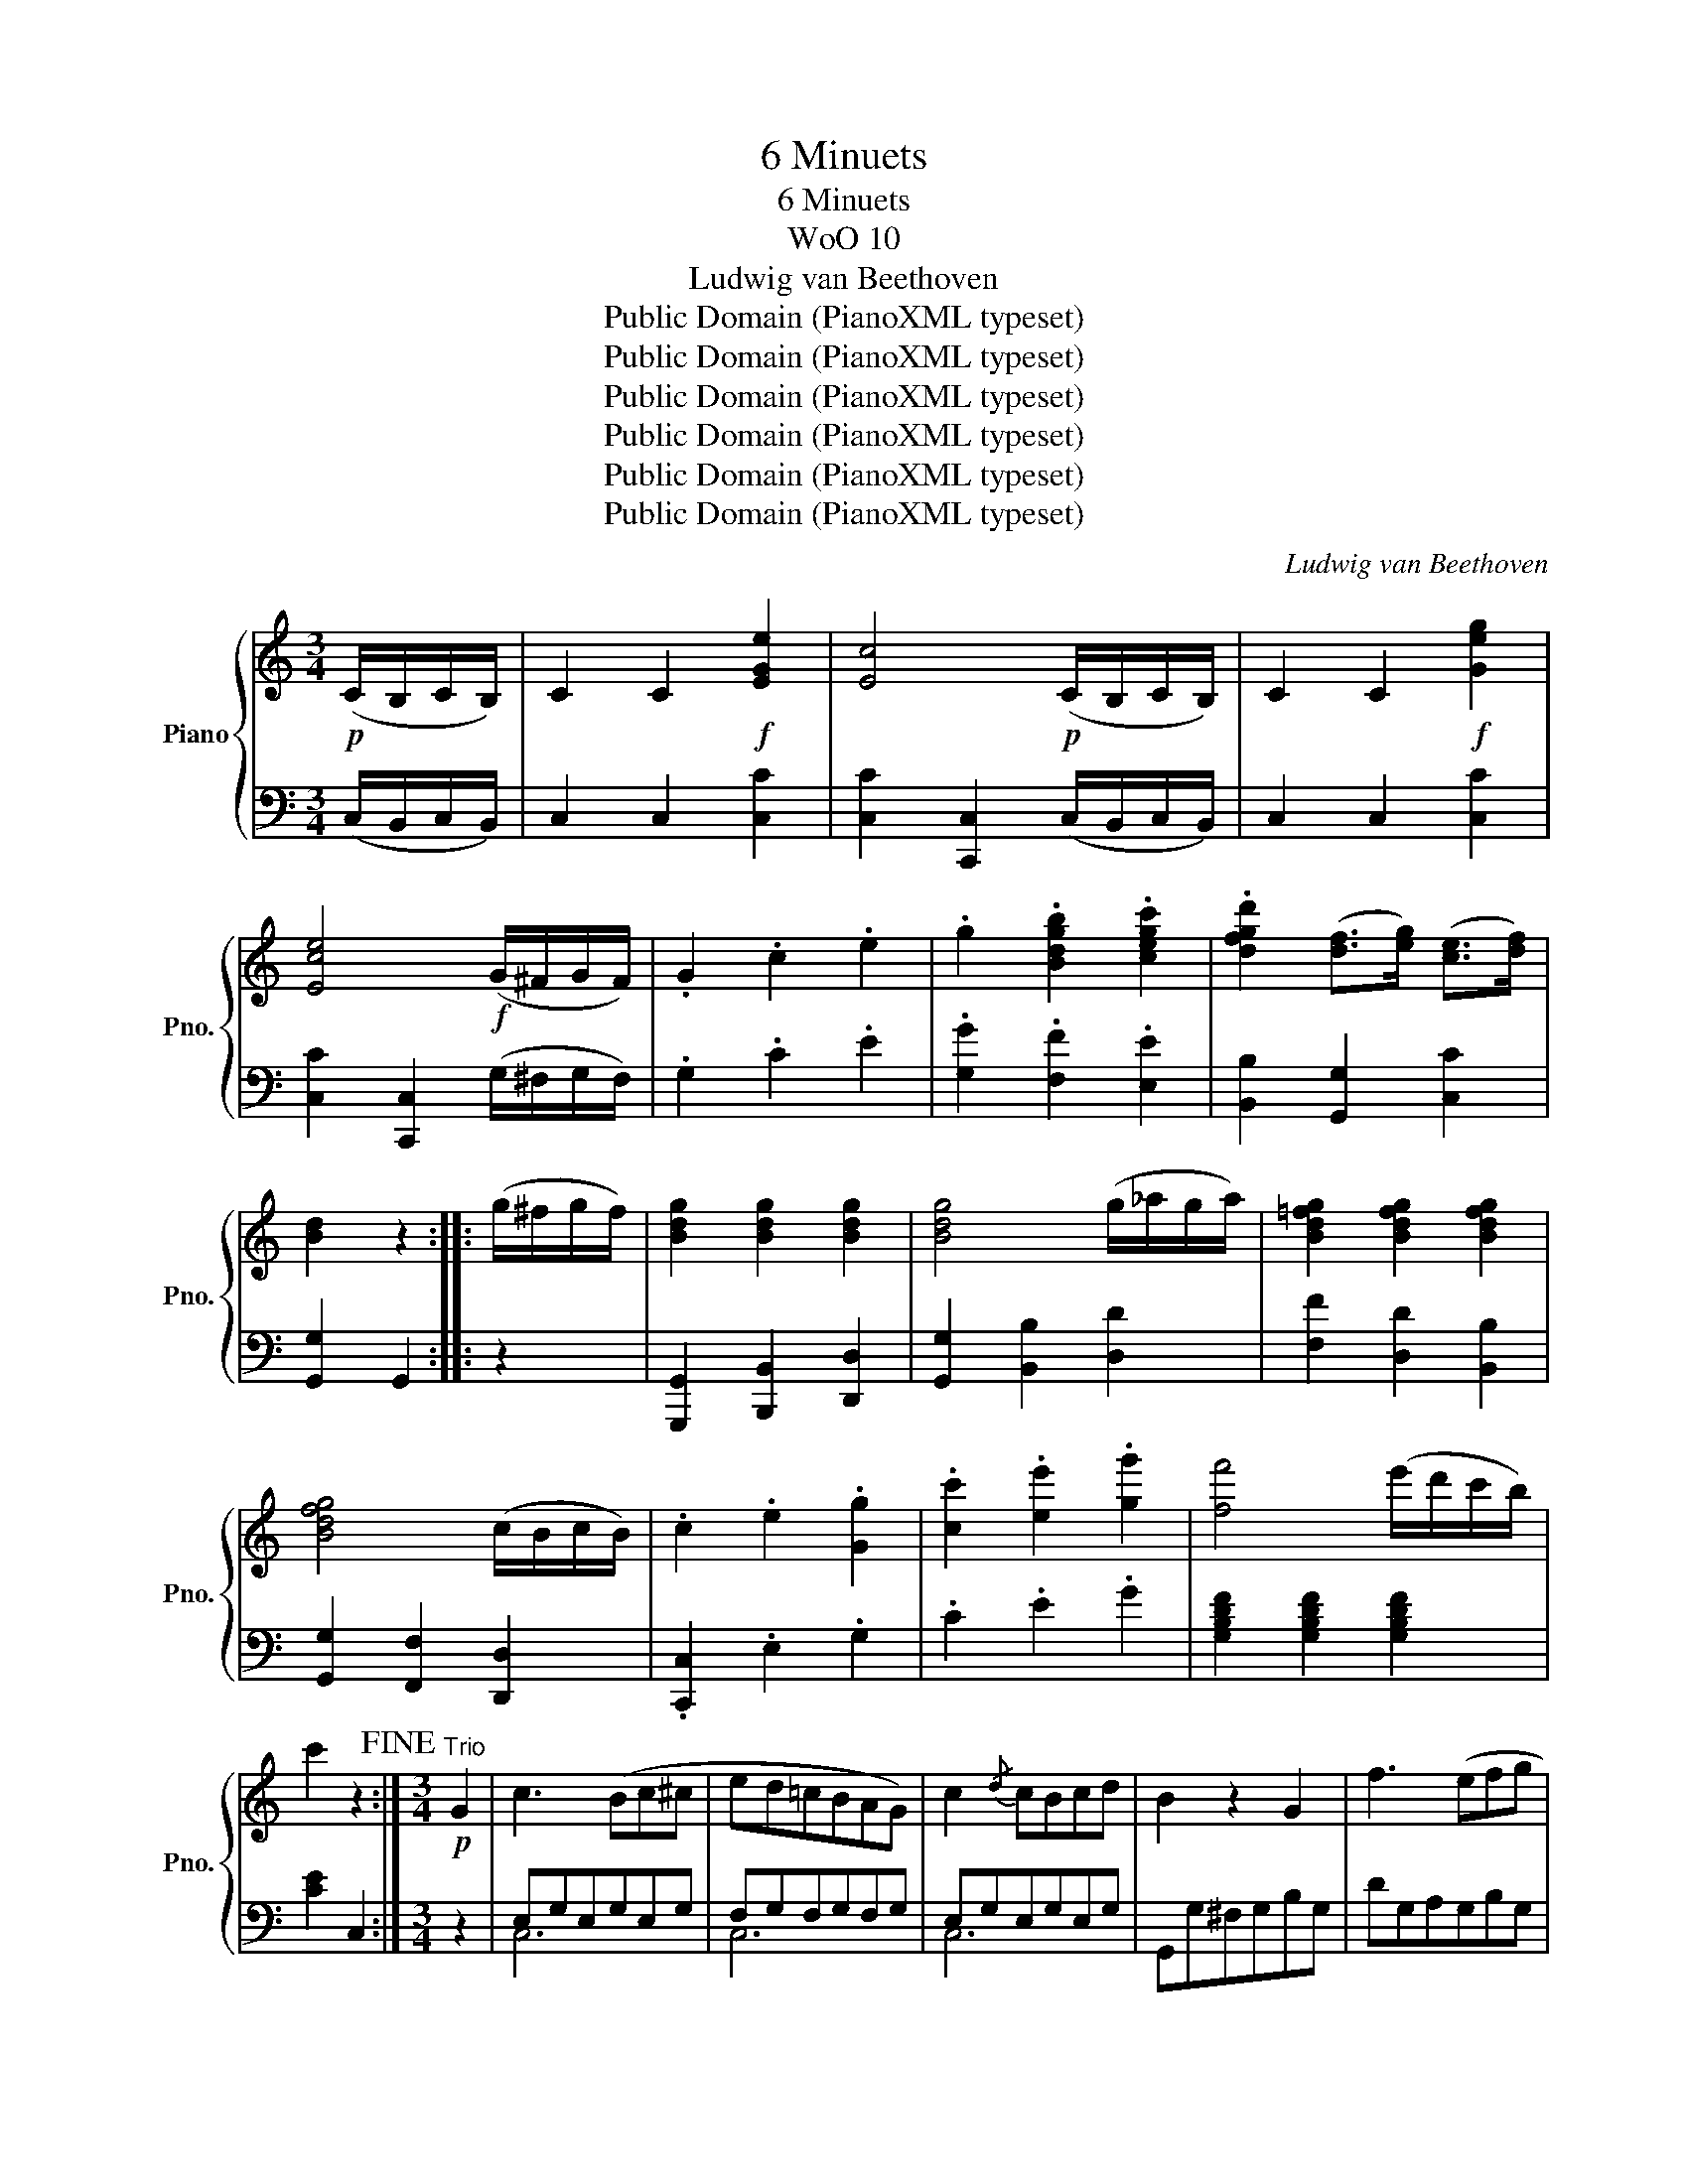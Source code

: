 X:1
T:6 Minuets
T:6 Minuets
T:WoO 10
T:Ludwig van Beethoven
T:Public Domain (PianoXML typeset)
T:Public Domain (PianoXML typeset)
T:Public Domain (PianoXML typeset)
T:Public Domain (PianoXML typeset)
T:Public Domain (PianoXML typeset)
T:Public Domain (PianoXML typeset)
C:Ludwig van Beethoven
Z:Public Domain (PianoXML typeset)
%%score { ( 1 4 ) | ( 2 3 ) }
L:1/8
M:3/4
K:C
V:1 treble nm="Piano" snm="Pno."
V:4 treble 
V:2 bass 
V:3 bass 
V:1
!p! (C/B,/C/B,/) | C2 C2!f! [EGe]2 | [Ec]4!p! (C/B,/C/B,/) | C2 C2!f! [Geg]2 | %4
 [Ece]4!f! (G/^F/G/F/) | .G2 .c2 .e2 | .g2 .[Bdgb]2 .[cegc']2 | .[dfgd']2 ([df]>[eg]) ([ce]>[df]) | %8
 [Bd]2 z2 :: (g/^f/g/f/) | [Bdg]2 [Bdg]2 [Bdg]2 | [Bdg]4 (g/_a/g/a/) | [Bd=fg]2 [Bdfg]2 [Bdfg]2 | %13
 [Bdfg]4 (c/B/c/B/) | .c2 .e2 .[Gg]2 | .[cc']2 .[ee']2 .[gg']2 | [ff']4 (e'/d'/c'/b/) | %17
 c'2 z2!fine! :|[M:3/4]"^Trio"!p! G2 | c3 (Bc^c | ed=cBAG) | c2{/d} cBcd | B2 z2 G2 | f3 (efg | %24
 fedcBc) | .d2 .d2 (d>e) | c2 z2 :: E2 | .[^Ge].[Ae].[Be].[Ge].[Ae].[Be] | .c (cBcBc) | %30
 .[Ec].[Fc].[=Gc].[Ec].[Fc].[Gc] | A (A^GAGA) | f3 (efg | fedcBc) | .d2 .d2 (d>e) | c2 z2!D.C.! :| %36
[K:G][M:3/4] ([GB]>[Ac] | [Bd]>[^A^c] [Bd]>[Ac] [Bd]>[Ac]) | ([Bd]4 [=ce]>[^GB]) | %39
 ([=Ac]4 [Bd]>[FA]) | [=GB]2 z2 ([B,G]>[DA]) |!f! ([GB]>[F^A] [GB]>[FA] [GB]>[FA]) | %42
 [GB]4 [F=A][EG] | ([EG][DF])[DF][FA]([EG][^CE]) | D2 z2 :: (dg) | ([dg]2 [cf]2 [Bg]2) | %47
 a4 (g/f/e/d/) | ([Ac]2 [GB]2 [ce]>[Ac]) | ([GB]2 [FA]) z ([B,G]>[CA]) | %50
!f! ([DB]>[^C^A] [DB]>[CA] [DB]>[CA]) | [DB]4 ([Ec]>[B,^G]) | [CA]4 ([DB]>[A,F]) |1 [B,G]2 z2 :|2 %54
 [B,G]2 z!fine! |]:"^Trio"!p! (d^cd) | (BdGBDB) | (AcFADF) | (GFGAB^c) | (d^cded=c) | (B^ABcB=A) | %61
 (GBAGFA | EFGE^CA,) | D2 z :: (d^cd) | (e=cA)(BAB) | (cAF)(d^cd) | (e=cA)(BAB) | (cAF)(d^cd) | %69
 BdGBDg | (eg)(ce)(Ac) | (FADE=F^F) |1 (A2 G) :|2 (A2 G) z!D.C.! |][K:Eb][M:3/4] (B>e) | %75
 [Ee]4 (B>g) | [Gg]4 (B>b) | b4 (a/g/f/e/) | (e2 d) z (B>a) | a3 .f.d.B | .A.F.D.B,.E.G | %81
 ([GB]>[FA]) .[EG]2 .[A,DF]2 | [G,E]2 z2 :: (E>e) |!ff! .[Ee]2 .[Ed]2 .[Ec]2 | .[EB]2 z2 (E>e) | %86
 .[Ee]2 .[Ed]2 .[Ec]2 | .[EB]2 z2 (B>a) | [Aa]3 .f.d.B | .A.F.D.B,.E.G | %90
 ([GB]>[FA]) .[EG]2 .[A,DF]2 | [G,E]2 z2!fine! :|[M:3/4]"^Trio"!p! B,2 |: E6 | F2{/G} (FEFG) | %95
 E4 F>G | A2{/B} (AGAB) |!f! G2 (.g2 .g2) | (g3 f =e_e | decdef) |1 B2 z2 z2 :|2 B2 z2 z B |: %102
 (=ABABfe) | (e2 d2) z B | (=AB=AB [d^f][eg]) | ([eg]2 [d=f]2) z B | e4 (f/e/d/e/) | f3 (gad) | %108
 (e=efgad) |1 _e2 z2 z2 :|2 _e2 z2!D.C.! |][K:Bb][M:3/4] .B, .D.F |!p! [DFB]6 | (dc) (3c=Bc F2 | %114
 [F_Bd]6 |!f! (fe) c2 z2 |!p! [CFA]6 | .[DFB]2 .[EAc]2 .[FBd]2 | .G2 .[EGc]2 .[EA]2 | [DB]2 z :: %120
 .F .A.c | f6 | (f=e) (3ede c2 | f6 | (f_e) edec | [DFB]6 | (dc) (3c=Bc F2 | %127
 (Fd)([Ec][Ge])([CA][Ec]) |1 ([Ec]2 [DB]) :|2 ([Ec]2 [DB]) z!fine! |][M:3/4]"^Trio." F2- | %131
 F.E.D.C B2- | B.A.G.F e2- | e.d.c.B f2- | f.e.d.c [bd']2- | [bd'].[ac'].[gb].[fa] [=eg]2 | %136
 [fa]2 z2 ([fa][ac']) | ([ac'][gb])([gb][fa])([fa][=eg]) | f2 z2 :: F2- | F.E.D.C g2- | %141
 g.f.e.d [E-c]2 | E.D.C.B, f2- | f.e.d.c [f-d']2 | [fd'].[ec'].[db].[ca] [d'f']2- | %145
 [d'f'].[c'e'].[bd'].[ac'] ([bd'][d'f']) | ([d'f'][c'e'])([c'e'][bd'])([bd'][ac']) | b2 z2!D.C.! :| %148
[K:D][M:3/4]!ff! [Dd]2 | (D3 C/D/ E/D/C/B,/) | A,2 z2 A,>A, | (G3 F/G/ A/G/F/E/) | D2 z2 A2 | %153
 [FAdf]3 (e/f/ g/f/e/d/) | (d/c/B/A/) (A/G/F/E/) (E/D/C/B,/) | A,>E .[A,EG]2 .[A,DF]2 | %156
 .[A,CE]2 z2 :: a2 | A3 ^G/A/ B/A/G/A/ | (c2 B)(^A/B/ c/B/A/B/) | (d2 c2) .e2 | g2 z2 a2 | %162
!ff! [dfad']3 (c'/d'/ e'/d'/c'/b/) | (b/a/g/f/) (f/e/d/c/) (c/B/A/^G/) | A>d .[Adf]2 .[=Gce]2 | %165
 .[Fd]2 z2!fine! :|[M:3/4]"^Trio." (d>f) | a6- | a6- | a z a z a z | a z z2 (a>c') | e'6- | e'6- | %173
 e' z e' z e' z | a2 z2 :: (d>f) | a4 (e>g) | b4 (g>b) | d'4 e'2 | (d'2 ^c') z (d>f) | a6- | a6- | %182
 a z a z a z | d2 z2!D.C.! :|[K:C][M:3/4] (g>c') | ([ege']4 [dfd']2) | (.[ec']2 .[cc']2 .[cc']2) | %187
 [cc']2 [Bb]2 (d'/c'/b/c'/) | [dgd']2 z2 (g>c') | [ee']4 [ee']2 | [ee']2 [dd']2 [cc']2 | %191
 [Bb]2 [cc']2 [Aa]2 | [Gg]2 z2 :: (g>d') | [ff']2 ([ff'][ee'][dd'][cc']) | ([cc']2 [Bb]2) [cc']g | %196
 (gf) ([ff'][ee'][dd'][cc']) | ([cc']2 [Bb]2) (g>c') | ([ege']4 [dfd']2) | %199
 [cec']2 [cec']2 [cec']2 | ([cac']2 [fad']2) .[dfb]2 | .[cec']2 z2!fine! :| %202
[M:3/4]"^Trio"!f! G,>G, | C2 .[Gc]2 .[Gc]>.[Gc] | ([Bd]2 [Gc]) z G,>G, | C2 .[Gc]2 .[Gc]>.[Gc] | %206
 ([Bd]2 [Gc]) z z2 | z2!f! [eac']2 [dac']2 | z2 .[dgb]2 .[Bg]2 | z2 [Bdg]2 [Acd^f]2 | [GBdg]2 z2 :: %211
!f! G,>G, | (_A,2 G,) z [Bg]>[Bg] | ([c^f]2 [Bg]) z G,>G, | (^F,2 G,) z [Bg]>[Bg] | %215
 ([c=a]2 [Bg]) z z2 | z2!ff! [cec']2 [cec']2 | z2 [dac']2 [c_eac']2 | z2 [c=egc']2 [dfgb]2 | %219
 [cegc']2 z2!D.C.! :| %220
V:2
 (C,/B,,/C,/B,,/) | C,2 C,2 [C,C]2 | [C,C]2 [C,,C,]2 (C,/B,,/C,/B,,/) | C,2 C,2 [C,C]2 | %4
 [C,C]2 [C,,C,]2 (G,/^F,/G,/F,/) | .G,2 .C2 .E2 | .[G,G]2 .[F,F]2 .[E,E]2 | %7
 [B,,B,]2 [G,,G,]2 [C,C]2 | [G,,G,]2 G,,2 :: z2 | [G,,,G,,]2 [B,,,B,,]2 [D,,D,]2 | %11
 [G,,G,]2 [B,,B,]2 [D,D]2 | [F,F]2 [D,D]2 [B,,B,]2 | [G,,G,]2 [F,,F,]2 [D,,D,]2 | %14
 .[C,,C,]2 .E,2 .G,2 | .C2 .E2 .G2 | [G,B,DF]2 [G,B,DF]2 [G,B,DF]2 | [CE]2 C,2 :|[M:3/4] z2 | %19
 E,G,E,G,E,G, | F,G,F,G,F,G, | E,G,E,G,E,G, | G,,G,^F,G,B,G, | DG,A,G,B,G, | CG,DG,EG, | %25
 FG,FG,FG, | [CE]2 C,2 :: z2 | .E,.^F,.^G,.E,.F,.G, | .A, z z2 z2 | .C,.D,.E,.C,.D,.E, | %31
 F, z z2 z2 | [D,B,]G,A,G,B,G, | [C,C]G,DG,EG, | FG,FG,FG, | [CE]2 C,2 :|[K:G][M:3/4] z2 | %37
 G,,2 B,,2 D,2 | G,2 G,,2 z2 | D,2 D,,2 z2 | G,,2 G,,,2 z2 | G,,2 B,,2 ^D,2 | E,2 F,2 G,2 | %43
 A,2 z2 A,,2 | D,2 D2 :: z2 | [B,D]2 [A,D]2 [G,D]2 | D6 | G,4 C,2 | D,2 z2 z2 | %50
 [G,,,G,,]2 [B,,,B,,]2 [D,,D,]2 | [G,,G,]2 [=F,,=F,]2 [E,,E,]2- | [E,,E,]2 [_E,,_E,]2 [D,,D,]2 |1 %53
 G,,2 G,2 :|2 G,,2 G, |]: z z2 | G,,2 D,2 G,2 | C,2 D,2 F,2 | B,,2 D,2 G,2 | F,2 A,2 D2 | %60
 G,2 B,2 ^D,2 | E,2 ^C,2 =D,2 | G,,2 z2 A,,2 | D,2 z :: z z2 | D,2 z (D^CD) | (E=CA,)(B,^A,B,) | %67
 (C=A,F,)(G,F,G,) | (A,F,D,)(D,E,F,) | G,2 B,2 B,,2 | C,2 E,2 A,2 | F,2 A,2 C2 |1 (C2 B,) :|2 %73
 (C2 B,) z |][K:Eb][M:3/4] z2 | [E,G,]>[E,G,] [E,G,]2 z2 | [E,G,]>[E,G,] [E,G,]2 z2 | %77
 [E,G,]>[E,G,] [E,G,]>[E,G,] [E,G,]>[E,G,] | [F,A,]3 z z2 | [B,,,B,,]2 [B,,B,]2 z2 | %80
 z2 z .B,,.E,.G, | B,2 z2 B,,2 | E,2 E,,2 :: z2 | C,E,B,,E,A,,E, | G,,E,E,E,E,E, | C,E,B,,E,A,,E, | %87
 G,,B,A,G,F,E, | [D,F,A,B,]2 [D,F,A,B,]2 z2 | z2 z .A,.G,.E, | B,2 z2 B,,2 | E,2 E,,2 :| %92
[M:3/4] z2 |:!<(! G,B,G,B,G,B,!<)! | A,B,A,B,A,B, |!<(! G,B,G,B,G,B,!<)! | D,B,D,B,D,B, | %97
 E,ED,DC,C | =B,,=B,B,,B,C,C | F,_B,F,B,F,=A, |1 B,,B,=A,B,_A,B, :|2 B,,B,B,B,B,B, |: %102
 =A,B,A,B,G,B, | F,B,B,B,B,B, | G,B,F,B,E,B, | B,,B,B,B,=A,B, |!<(! G,B,G,B,G,B,!<)! | %107
 _A,B,A,B,A,B, | G,B,A,B,A,B, |1 [E,G,]B,B,B,B,B, :|2 [E,G,]2 z2 |][K:Bb][M:3/4] z z2 | %112
 [B,,B,]2 [F,,F,]2 [B,,B,]2 | [A,,A,]2 [F,,F,]2 [A,,A,]2 | [B,,B,]2 [F,,F,]2 [B,,B,]2 | %115
 [C,C]2 [F,,F,]2 z2 | z2 F,2 E,2 | D,2 C,2 B,,2 | E,2 C,2 F,2 | B,,2 z :: z z2 | %121
 [F,A,C]2 [F,A,C]2 [F,A,C]2 | [F,G,B,]2 [F,G,B,]2 [F,G,B,]2 | [F,A,C]2 [F,A,C]2 [F,A,C]2 | %124
 [F,A,C]E EDEC | [B,,B,]2 [F,,F,]2 [B,,B,]2 | [A,,A,]2 [F,,F,]2 [A,,A,]2 | %127
 [B,,B,]2 [E,,E,]2 [F,,F,]2 |1 B,,2 z :|2 B,,2 z2 |][M:3/4] z2 | B,,2 D,2 F,2 | G,,2 B,,2 E,2 | %133
 F,,2 C,2 E,2 | D,2 B,,2 z2 | C,2 C2 B,2 | A,2 F,2 z2 | B,2 C2 C,2 | F,2 F,,2 :: z2 | %140
 G,,2 G,2 [F,=B,]2 | [E,C]2 C,2 z2 | F,,2 F,2 [E,A,]2 | [D,B,]2 B,,2 z2 | B,,2 B,2 z2 | %145
 B,,2 B,2 z2 | E,2 F,2 F,,2 | B,,2 B,2 :|[K:D][M:3/4] [D,,D,]2 | (D,3 C,/D,/ E,/D,/C,/B,,/) | %150
 A,,2 z2 [A,,,A,,]>[A,,,A,,] | [G,,G,]3 (F,/G,/ A,/G,/F,/E,/) | D,2 z4 | [D,,D,]2 [D,D]2 z2 | z6 | %155
 A,,2 .C,2 .D,2 | .A,,2 z2 :: z2 | A,,/C,/E,/A,/ A,,/C,/E,/A,/ A,,/C,/E,/A,/ | %159
 A,,/D,/=F,/^G,/ A,,/D,/F,/G,/ A,,/D,/F,/G,/ | A,,/E,/=G,/A,/ A,,/E,/G,/A,/ A,,/E,/G,/A,/ | %161
 A,,/E,/G,/A,/ A,,/E,/G,/A,/ A,,/E,/G,/A,/ | [F,,A,,D,]2 [F,A,D]2 z2 | z6 | z2 A,2 A,,2 | D,2 z2 :| %166
[M:3/4][K:treble] (D>F) | [FA] z [EG] z [DF] z | [A,E] z [F,D] z [A,E] z | [DF] z [CEG] z [B,D] z | %170
[K:bass] [A,E] z A,, z (A,>C) | [CE] z [B,D] z [A,C] z | [E,B,] z [C,A,] z [E,B,] z | %173
 [A,C] z [B,D] z [E,B,] z | A, z A,, z :: z2 |[K:treble] ([CEG]2 [DF]) z z2 | %177
 ([^DFA]2 [EG]) z (G>B) | ([FA=c]2 [GB]2) E2 | (A2 A,) z[K:bass] (D,>F,) | %180
 [F,A,] z [E,G,] z [D,F,] z | [A,,E,] z [F,,D,] z [A,,E,] z | [D,F,] z [E,G,] z [A,,E,] z | %183
 D, z D,, z :|[K:C][M:3/4] z2 | [C,C]2[K:treble] [Cc]2 [Cc]2 | [Cc]2 [CGB]2 [CFA]2 | %187
 [CEG]2 [DFG]2 [CEG]2 | [B,DG]2 G,2 z2 |[K:bass] [C,C]2[K:treble] [CEG]2 [B,DE^G]2 | %190
 [A,CEA]2 [B,DE^G]2 [CEA]2 | G2 A2 [D^F]2 |[K:bass] G,2 G,,2 :: z2 | [B,D]G,[B,D]G,[B,D]G, | %195
 [B,D]G,[B,D]G,[B,D]G, | [B,D]G,[B,D]G,[B,D]G, | ([DF][^CE][DF][CE][DF][B,D]) | %198
 [=C,=C]2 [C,C]2 [C,C]2 | [C,C]2 [^G,,^G,]2 [A,,A,]2 | [F,,F,]2 [D,,D,]2 [G,,G,]2 | %201
 [C,,C,]2 [C,C]2 :|[M:3/4]!f! G,,>G,, | C,2 .[E,C]2 .[E,C]>.[E,C] | ([G,D]2 [E,C]) z G,,>G,, | %205
 C,2 .[CE]2 .[CE]>.[CE] | ([G,D]2 [CE]) z[K:treble] [Cc]>[Cc] | [A,A]2 z2 [^F,^F]>[F,F] | %208
 [G,G]2 z2[K:bass] [^C,^C]>[C,C] | [D,D]2 z2 [D,D]>[D,D] | [G,,G,]2 z2 :: G,,>G,, | %212
 (_A,,2 G,,) z [G,D]>[G,D] | ([_A,C]2 [G,D]) z G,,>G,, | (^F,,2 G,,) z [G,D]>[G,D] | %215
 ([^F,_E]2 [G,D]) z[K:treble] [G,G]>[G,G] | [Cc]2 z2 [A,A]>[A,A] | [F,F]2 z2 [^F,^F]>[F,F] | %218
 [G,G]2 z2[K:bass] [G,,G,]>[G,,G,] | [C,,C,]2 z2 :| %220
V:3
 x2 | x6 | x6 | x6 | x6 | x6 | x6 | x6 | x4 :: x2 | x6 | x6 | x6 | x6 | x6 | x6 | x6 | x4 :| %18
[M:3/4] x2 | C,6 | C,6 | C,6 | x6 | x6 | x6 | x6 | x4 :: x2 | x6 | x6 | x6 | x6 | x6 | x6 | x6 | %35
 x4 :|[K:G][M:3/4] x2 | x6 | x6 | x6 | x6 | x6 | x6 | x6 | x4 :: x2 | x6 | F,2 D,2 F,2 | x6 | x6 | %50
 x6 | x6 | x6 |1 x4 :|2 x3 |]: x3 | x6 | x6 | x6 | x6 | x6 | x6 | x6 | x3 :: x3 | x6 | x6 | x6 | %68
 x6 | x6 | C,6 | D,6 |1 G,3 :|2 G,3 x |][K:Eb][M:3/4] x2 | x6 | x6 | x6 | x6 | x6 | x6 | x6 | x4 :: %83
 x2 | x6 | x6 | x6 | x6 | x6 | x6 | x6 | x4 :|[M:3/4] x2 |: E,2 D,2 C,2 | B,,6 | E,2 D,2 C,2 | %96
 B,,6 | x6 | x6 | x6 |1 x6 :|2 x6 |: x6 | x6 | x6 | x6 | E,2 D,2 C,2 | B,,4 F,2 | E,2 B,,2 B,,2 |1 %109
 x6 :|2 x4 |][K:Bb][M:3/4] x3 | x6 | x6 | x6 | x6 | x6 | x6 | x6 | x3 :: x3 | x6 | x6 | x6 | x6 | %125
 x6 | x6 | x6 |1 x3 :|2 x4 |][M:3/4] x2 | x6 | x6 | x6 | x6 | x6 | x6 | x6 | x4 :: x2 | x6 | x6 | %142
 x6 | x6 | x6 | x6 | x6 | x4 :|[K:D][M:3/4] x2 | x6 | x6 | x6 | x6 | x6 | x6 | x6 | x4 :: x2 | x6 | %159
 x6 | x6 | x6 | x6 | x6 | x6 | x4 :|[M:3/4][K:treble] x2 | x6 | x6 | x6 |[K:bass] x6 | x6 | x6 | %173
 x6 | x4 :: x2 |[K:treble] x6 | x6 | x6 | x4[K:bass] x2 | x6 | x6 | x6 | x4 :|[K:C][M:3/4] x2 | %185
 x2[K:treble] x4 | x6 | x6 | x6 |[K:bass] x2[K:treble] x4 | x6 | D4 x2 |[K:bass] x4 :: x2 | x6 | %195
 x6 | x6 | x6 | x6 | x6 | x6 | x4 :|[M:3/4] x2 | x6 | x6 | x6 | x4[K:treble] x2 | x6 | %208
 x4[K:bass] x2 | x6 | x4 :: x2 | x6 | x6 | x6 | x4[K:treble] x2 | x6 | x6 | x4[K:bass] x2 | x4 :| %220
V:4
 x2 | x6 | x6 | x6 | x6 | x6 | x6 | x6 | x4 :: x2 | x6 | x6 | x6 | x6 | x6 | x6 | x6 | x4 :| %18
[M:3/4] x2 | x6 | x6 | x6 | x6 | x6 | x6 | x6 | x4 :: x2 | x6 | x6 | x6 | x6 | x6 | x6 | x6 | x4 :| %36
[K:G][M:3/4] x2 | x6 | x6 | x6 | x6 | x6 | x6 | x6 | x4 :: x2 | x6 | A2 x4 | x6 | x6 | x6 | x6 | %52
 x6 |1 x4 :|2 x3 |]: x3 | x6 | x6 | x6 | x6 | x6 | x6 | x6 | x3 :: x3 | x6 | x6 | x6 | x6 | x6 | %70
 x6 | x6 |1 x3 :|2 x4 |][K:Eb][M:3/4] x2 | x6 | x6 | x6 | x6 | x6 | x6 | x6 | x4 :: x2 | x6 | x6 | %86
 x6 | x6 | x6 | x6 | x6 | x4 :|[M:3/4] x2 |: x6 | x6 | x6 | x6 | x6 | x6 | x6 |1 x6 :|2 x6 |: x6 | %103
 x6 | x6 | x6 | x6 | x6 | x6 |1 x6 :|2 x4 |][K:Bb][M:3/4] x3 | x6 | [EF]2 x4 | x6 | %115
 [FA]2 [FA]2 x2 | x6 | x6 | x6 | x3 :: x3 | x6 | x6 | x6 | x6 | x6 | [EF]2 x4 | x6 |1 x3 :|2 x4 |] %130
[M:3/4] x2 | x4 B,2 | x4 E2 | x4 A2 | B2 x4 | x4 c2- | c.B.A.G A2 | x6 | x4 :: x2 | x6 | x6 | x6 | %143
 x6 | x6 | x6 | x6 | x4 :|[K:D][M:3/4] x2 | x6 | x6 | x6 | x6 | x6 | x6 | x6 | x4 :: x2 | x6 | x6 | %160
 x6 | x6 | x6 | x6 | x6 | x4 :|[M:3/4] x2 | z2 [eg] z [df] z | [ce] z [Ad] z [ce] z | %169
 [df] x [eg] x [df] x | [ce] x5 | z2 [bd'] z [ac'] z | [^gb] z [ea] z [gb] z | %173
 [ac'] x [bd'] x [^gb] x | a2 x2 :: x2 | ([eg]2 [df]) z x2 | ([fa]2 [eg]) z x2 | %178
 ([a=c']2 [gb]2) g2 | (f2 e) x3 | z2 [eg] z [df] z | [ce] z [Ad] z [ce] z | [df] x [eg] x [ce] x | %183
 d2 x2 :|[K:C][M:3/4] x2 | x6 | x6 | x6 | x6 | x6 | x6 | x6 | x4 :: x2 | x6 | x6 | x6 | x6 | x6 | %199
 x6 | x6 | x4 :|[M:3/4] x2 | x6 | x6 | x6 | x6 | x6 | x6 | x6 | x4 :: x2 | x6 | x6 | x6 | x6 | x6 | %217
 x6 | x6 | x4 :| %220

